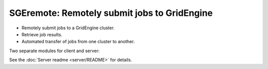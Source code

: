 *********************************************
SGEremote: Remotely submit jobs to GridEngine
*********************************************

* Remotely submit jobs to a GridEngine cluster.
* Retrieve job results.
* Automated transfer of jobs from one cluster to another.

Two separate modules for client and server:


See the :doc:`Server readme <server/README>` for details.

